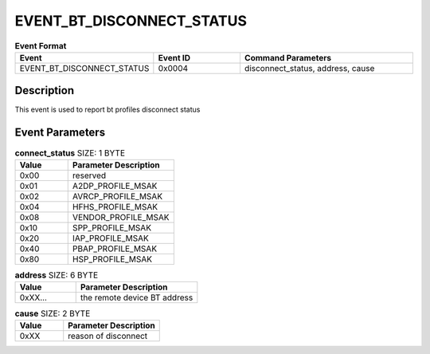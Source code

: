 .. _EVENT_BT_DISCONNECT_STATUS_ref:

EVENT_BT_DISCONNECT_STATUS
##########################

.. list-table:: **Event Format**
   :widths: 15 10 20
   :header-rows: 1

   * - Event
     - Event ID
     - Command Parameters
   * - EVENT_BT_DISCONNECT_STATUS
     - 0x0004
     - disconnect_status, address, cause

Description
***********

This event is used to report bt profiles disconnect status

Event Parameters
****************

.. list-table:: **connect_status** SIZE: 1 BYTE
   :widths: 15 30
   :header-rows: 1

   * - Value
     - Parameter Description
   * - 0x00
     - reserved
   * - 0x01
     - A2DP_PROFILE_MSAK   
   * - 0x02
     - AVRCP_PROFILE_MSAK
   * - 0x04
     - HFHS_PROFILE_MSAK
   * - 0x08
     - VENDOR_PROFILE_MSAK
   * - 0x10
     - SPP_PROFILE_MSAK
   * - 0x20
     - IAP_PROFILE_MSAK
   * - 0x40
     - PBAP_PROFILE_MSAK
   * - 0x80
     - HSP_PROFILE_MSAK

.. list-table:: **address** SIZE: 6 BYTE
   :widths: 15 30
   :header-rows: 1

   * - Value
     - Parameter Description
   * - 0xXX...
     - the remote device BT address

.. list-table:: **cause** SIZE: 2 BYTE
   :widths: 15 30
   :header-rows: 1

   * - Value
     - Parameter Description
   * - 0xXX
     - reason of disconnect
